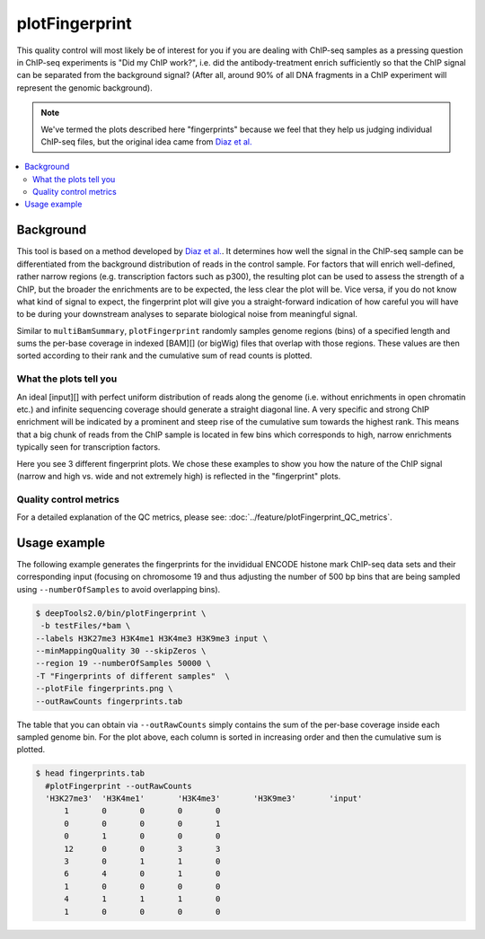 plotFingerprint
===============

This quality control will most likely be of interest for you if you are dealing with ChIP-seq samples as a pressing question in ChIP-seq experiments is "Did my ChIP work?", i.e. did the antibody-treatment enrich sufficiently so that the ChIP signal can be separated from the background signal? (After all, around 90% of all DNA fragments in a ChIP experiment will represent the genomic background).

.. note:: We've termed the plots described here "fingerprints" because we feel that they help us judging individual ChIP-seq files, but the original idea came from `Diaz et al. <https://github.com/songlab/chance/wiki/CHANCE-Manual#checking-the-strength-of-enrichment-in-the-ip>`__

.. contents:: 
   :local:

.. argparse::
   :ref: deeptools.plotFingerprint.parse_arguments
   :prog: plotFingerprint
   :nodefault:

Background
^^^^^^^^^^^

This tool is based on a method developed by `Diaz et al. <http://www.ncbi.nlm.nih.gov/pubmed/22499706>`__.
It determines how well the signal in the ChIP-seq sample can be differentiated from the background distribution of reads in the control sample.
For factors that will enrich well-defined, rather narrow regions (e.g. transcription factors such as p300), the resulting plot can be used to assess the strength of a ChIP, but the broader the enrichments are to be expected, the less clear the plot will be.
Vice versa, if you do not know what kind of signal to expect, the fingerprint plot will give you a straight-forward indication of how careful you will have to be during your downstream analyses to separate biological noise from meaningful signal.

Similar to ``multiBamSummary``, ``plotFingerprint`` randomly samples genome regions (bins) of a specified length and sums the per-base coverage in indexed [BAM][] (or bigWig) files that overlap with those regions.
These values are then sorted according to their rank and the cumulative sum of read counts is plotted. 


What the plots tell you
~~~~~~~~~~~~~~~~~~~~~~~~

An ideal [input][] with perfect uniform distribution of reads along the genome (i.e. without enrichments in open chromatin etc.) and infinite sequencing coverage should generate a straight diagonal line. A very specific and strong ChIP enrichment will be indicated by a prominent and steep rise of the cumulative sum towards the highest rank. This means that a big chunk of reads from the ChIP sample is located in few bins which corresponds to high, narrow enrichments typically seen for transcription factors.

Here you see 3 different fingerprint plots.
We chose these examples to show you how the nature of the ChIP signal (narrow and high vs. wide and not extremely high) is reflected in the "fingerprint" plots. 

.. image:: ../../images/QC_fingerprint.png

Quality control metrics
~~~~~~~~~~~~~~~~~~~~~~~

For a detailed explanation of the QC metrics, please see: :doc:`../feature/plotFingerprint_QC_metrics`.

Usage example
^^^^^^^^^^^^^^^^

The following example generates the fingerprints for the invididual ENCODE histone mark ChIP-seq data sets and their corresponding input (focusing on chromosome 19 and thus adjusting the number of 500 bp bins that are being sampled using ``--numberOfSamples`` to avoid overlapping bins).

.. code:: bash

    $ deepTools2.0/bin/plotFingerprint \
     -b testFiles/*bam \
    --labels H3K27me3 H3K4me1 H3K4me3 H3K9me3 input \
    --minMappingQuality 30 --skipZeros \
    --region 19 --numberOfSamples 50000 \
    -T "Fingerprints of different samples"  \
    --plotFile fingerprints.png \
    --outRawCounts fingerprints.tab

.. image:: ../../images/test_plots/fingerprints.png

The table that you can obtain via ``--outRawCounts`` simply contains the sum of the per-base coverage inside each sampled genome bin. For the plot above, each column is sorted in increasing order and then the cumulative sum is plotted.

.. code:: bash

  $ head fingerprints.tab 
    #plotFingerprint --outRawCounts
    'H3K27me3'	'H3K4me1'	'H3K4me3'	'H3K9me3'	'input'
        1	0	0	0	0
        0	0	0	0	1
        0	1	0	0	0
        12	0	0	3	3
        3	0	1	1	0
        6	4	0	1	0
        1	0	0	0	0
        4	1	1	1	0
        1	0	0	0	0
